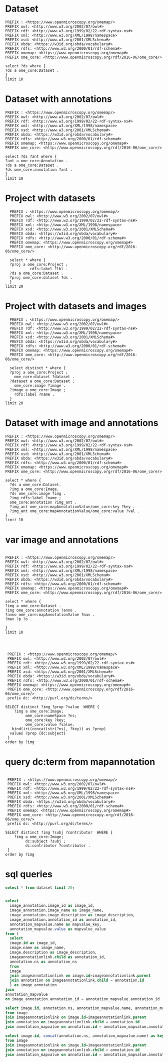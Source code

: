 * Dataset 
:PROPERTIES:
:ID:       c97f7deb-8163-4c3d-9c8f-ed50b3e36552
:END:
#+begin_src sparql :url http://localhost:8080/sparql
  PREFIX : <https://www.openmicroscopy.org/omemap/>
  PREFIX owl: <http://www.w3.org/2002/07/owl#>
  PREFIX rdf: <http://www.w3.org/1999/02/22-rdf-syntax-ns#>
  PREFIX xml: <http://www.w3.org/XML/1998/namespace>
  PREFIX xsd: <http://www.w3.org/2001/XMLSchema#>
  PREFIX obda: <https://w3id.org/obda/vocabulary#>
  PREFIX rdfs: <http://www.w3.org/2000/01/rdf-schema#>
  PREFIX omemap: <https://www.openmicroscopy.org/omemap#>
  PREFIX ome_core: <http://www.openmicroscopy.org/rdf/2016-06/ome_core/>

  select ?ds where {
  ?ds a ome_core:Dataset .
  }
  limit 10
#+end_src

#+RESULTS:
| ds                                 |
|------------------------------------|
| https://example.org/site/Dataset/3 |
| https://example.org/site/Dataset/2 |
| https://example.org/site/Dataset/1 |
| https://example.org/site/Image/1   |
| https://example.org/site/Image/2   |
| https://example.org/site/Image/3   |
| https://example.org/site/Image/4   |
| https://example.org/site/Image/5   |
| https://example.org/site/Image/6   |
| https://example.org/site/Image/7   |

* Dataset with annotations
:PROPERTIES:
:ID:       c97f7deb-8163-4c3d-9c8f-ed50b3e36552
:END:
#+begin_src sparql :url http://localhost:8080/sparql
  PREFIX : <https://www.openmicroscopy.org/omemap/>
  PREFIX owl: <http://www.w3.org/2002/07/owl#>
  PREFIX rdf: <http://www.w3.org/1999/02/22-rdf-syntax-ns#>
  PREFIX xml: <http://www.w3.org/XML/1998/namespace>
  PREFIX xsd: <http://www.w3.org/2001/XMLSchema#>
  PREFIX obda: <https://w3id.org/obda/vocabulary#>
  PREFIX rdfs: <http://www.w3.org/2000/01/rdf-schema#>
  PREFIX omemap: <https://www.openmicroscopy.org/omemap#>
  PREFIX ome_core: <http://www.openmicroscopy.org/rdf/2016-06/ome_core/>

  select ?ds ?ant where {
  ?ant a ome_core:Annotation .
  ?ds a ome_core:Dataset .
  ?ds ome_core:annotation ?ant .
  }
  limit 10
#+end_src

#+RESULTS:
| ds                                 | ant                                    |
|------------------------------------+----------------------------------------|
| https://example.org/site/Dataset/1 | https://example.org/site/Annotation/1  |
| https://example.org/site/Dataset/3 | https://example.org/site/Annotation/3  |
| https://example.org/site/Dataset/2 | https://example.org/site/Annotation/1  |
| https://example.org/site/Image/2   | https://example.org/site/Annotation/6  |
| https://example.org/site/Image/5   | https://example.org/site/Annotation/9  |
| https://example.org/site/Image/9   | https://example.org/site/Annotation/13 |
| https://example.org/site/Image/3   | https://example.org/site/Annotation/7  |
| https://example.org/site/Image/1   | https://example.org/site/Annotation/5  |
| https://example.org/site/Image/4   | https://example.org/site/Annotation/8  |
| https://example.org/site/Image/10  | https://example.org/site/Annotation/14 |

* Project with datasets
:PROPERTIES:
:ID:       9114c7b4-6367-43f6-a8d2-9583999e554f
:END:
#+begin_src sparql :url http://localhost:8080/sparql
  PREFIX : <https://www.openmicroscopy.org/omemap/>
  PREFIX owl: <http://www.w3.org/2002/07/owl#>
  PREFIX rdf: <http://www.w3.org/1999/02/22-rdf-syntax-ns#>
  PREFIX xml: <http://www.w3.org/XML/1998/namespace>
  PREFIX xsd: <http://www.w3.org/2001/XMLSchema#>
  PREFIX obda: <https://w3id.org/obda/vocabulary#>
  PREFIX rdfs: <http://www.w3.org/2000/01/rdf-schema#>
  PREFIX omemap: <https://www.openmicroscopy.org/omemap#>
  PREFIX ome_core: <http://www.openmicroscopy.org/rdf/2016-06/ome_core/>

  select * where {
  ?proj a ome_core:Project ;
           rdfs:label ?lbl .
  ?ds a ome_core:Dataset .
  ?proj ome_core:dataset ?ds .
  }
limit 20
#+end_src

#+RESULTS:
| proj                               | lbl     | ds                                 |
|------------------------------------+---------+------------------------------------|
| https://example.org/site/Project/1 | Project | https://example.org/site/Dataset/2 |
| https://example.org/site/Project/1 | Project | https://example.org/site/Dataset/3 |
| https://example.org/site/Project/1 | Project | https://example.org/site/Dataset/1 |


* Project with datasets and images
:PROPERTIES:
:ID:       9114c7b4-6367-43f6-a8d2-9583999e554f
:END:
#+begin_src sparql :url http://localhost:8080/sparql
    PREFIX : <https://www.openmicroscopy.org/omemap/>
    PREFIX owl: <http://www.w3.org/2002/07/owl#>
    PREFIX rdf: <http://www.w3.org/1999/02/22-rdf-syntax-ns#>
    PREFIX xml: <http://www.w3.org/XML/1998/namespace>
    PREFIX xsd: <http://www.w3.org/2001/XMLSchema#>
    PREFIX obda: <https://w3id.org/obda/vocabulary#>
    PREFIX rdfs: <http://www.w3.org/2000/01/rdf-schema#>
    PREFIX omemap: <https://www.openmicroscopy.org/omemap#>
    PREFIX ome_core: <http://www.openmicroscopy.org/rdf/2016-06/ome_core/>

    select distinct * where {
    ?proj a ome_core:Project ;
      ome_core:dataset ?dataset .
    ?dataset a ome_core:Dataset ;
      ome_core:image ?image .
    ?image a ome_core:Image ;
      rdfs:label ?name .
    }
  limit 20
#+end_src

#+RESULTS:
| proj                               | dataset                            | image                            | name                               |
|------------------------------------+------------------------------------+----------------------------------+------------------------------------|
| https://example.org/site/Project/1 | https://example.org/site/Dataset/1 | https://example.org/site/Image/1 | 2024-10-10_14-58-36_screenshot.png |
| https://example.org/site/Project/1 | https://example.org/site/Dataset/2 | https://example.org/site/Image/2 | 2024-10-10_14-53-28_screenshot.png |
| https://example.org/site/Project/1 | https://example.org/site/Dataset/3 | https://example.org/site/Image/3 | 2024-10-10_15-17-25_screenshot.png |



* Dataset with image and annotations
:PROPERTIES:
:ID:       6a7df85e-c217-45f5-8d79-9eed4f71eff2
:END:
#+begin_src sparql :url http://localhost:8080/sparql
  PREFIX : <https://www.openmicroscopy.org/omemap/>
  PREFIX owl: <http://www.w3.org/2002/07/owl#>
  PREFIX rdf: <http://www.w3.org/1999/02/22-rdf-syntax-ns#>
  PREFIX xml: <http://www.w3.org/XML/1998/namespace>
  PREFIX xsd: <http://www.w3.org/2001/XMLSchema#>
  PREFIX obda: <https://w3id.org/obda/vocabulary#>
  PREFIX rdfs: <http://www.w3.org/2000/01/rdf-schema#>
  PREFIX omemap: <https://www.openmicroscopy.org/omemap#>
  PREFIX ome_core: <http://www.openmicroscopy.org/rdf/2016-06/ome_core/>

  select * where {
    ?ds a ome_core:Dataset.
    ?img a ome_core:Image.
    ?ds ome_core:image ?img .
    ?img rdfs:label ?name ;
    ome_core:annotation ?img_ant .
    ?img_ant ome_core:mapAnnotationValue/ome_core:key ?key .
    ?img_ant ome_core:mapAnnotationValue/ome_core:value ?val .
  }
  limit 10
#+end_src

#+RESULTS:
| ds                                 | img                              | name                               | img_ant                               | key         | val                              |
|------------------------------------+----------------------------------+------------------------------------+---------------------------------------+-------------+----------------------------------|
| https://example.org/site/Dataset/1 | https://example.org/site/Image/1 | 2024-10-10_14-58-36_screenshot.png | https://example.org/site/Annotation/5 | date        | Tue Oct 15 03:26:52 PM CEST 2024 |
| https://example.org/site/Dataset/1 | https://example.org/site/Image/1 | 2024-10-10_14-58-36_screenshot.png | https://example.org/site/Annotation/5 | date        | Test User                        |
| https://example.org/site/Dataset/1 | https://example.org/site/Image/1 | 2024-10-10_14-58-36_screenshot.png | https://example.org/site/Annotation/5 | date        | Unittest                         |
| https://example.org/site/Dataset/1 | https://example.org/site/Image/1 | 2024-10-10_14-58-36_screenshot.png | https://example.org/site/Annotation/5 | contributor | Tue Oct 15 03:26:52 PM CEST 2024 |
| https://example.org/site/Dataset/1 | https://example.org/site/Image/1 | 2024-10-10_14-58-36_screenshot.png | https://example.org/site/Annotation/5 | contributor | Test User                        |
| https://example.org/site/Dataset/1 | https://example.org/site/Image/1 | 2024-10-10_14-58-36_screenshot.png | https://example.org/site/Annotation/5 | contributor | Unittest                         |
| https://example.org/site/Dataset/1 | https://example.org/site/Image/1 | 2024-10-10_14-58-36_screenshot.png | https://example.org/site/Annotation/5 | subject     | Tue Oct 15 03:26:52 PM CEST 2024 |
| https://example.org/site/Dataset/1 | https://example.org/site/Image/1 | 2024-10-10_14-58-36_screenshot.png | https://example.org/site/Annotation/5 | subject     | Test User                        |
| https://example.org/site/Dataset/1 | https://example.org/site/Image/1 | 2024-10-10_14-58-36_screenshot.png | https://example.org/site/Annotation/5 | subject     | Unittest                         |
| https://example.org/site/Dataset/2 | https://example.org/site/Image/2 | 2024-10-10_14-53-28_screenshot.png | https://example.org/site/Annotation/6 | date        | Tue Oct 15 03:26:54 PM CEST 2024 |

* var image and annotations
:PROPERTIES:
:ID:       9500a96c-a3ff-4f3b-9890-ca2fbf320f74
:END:
#+begin_src sparql :url http://localhost:8080/sparql

     PREFIX : <https://www.openmicroscopy.org/omemap/>
     PREFIX owl: <http://www.w3.org/2002/07/owl#>
     PREFIX rdf: <http://www.w3.org/1999/02/22-rdf-syntax-ns#>
     PREFIX xml: <http://www.w3.org/XML/1998/namespace>
     PREFIX xsd: <http://www.w3.org/2001/XMLSchema#>
     PREFIX obda: <https://w3id.org/obda/vocabulary#>
     PREFIX rdfs: <http://www.w3.org/2000/01/rdf-schema#>
     PREFIX omemap: <https://www.openmicroscopy.org/omemap#>
     PREFIX ome_core: <http://www.openmicroscopy.org/rdf/2016-06/ome_core/>

     select * where {
     ?img a ome_core:Dataset .
     ?img ome_core:annotation ?anno .
     ?anno ome_core:mapAnnotationValue ?mav .
     ?mav ?p ?o .

     }
     limit 10


#+end_src

#+RESULTS:
| img                                | anno                                  | mav                              | p                                                            | o                                                                       |
|------------------------------------+---------------------------------------+----------------------------------+--------------------------------------------------------------+-------------------------------------------------------------------------|
| https://example.org/site/Dataset/2 | https://example.org/site/Annotation/1 | https://example.org/site/Map/1/0 | http://www.openmicroscopy.org/rdf/2016-06/ome_core/key       | contributor                                                             |
| https://example.org/site/Dataset/2 | https://example.org/site/Annotation/1 | https://example.org/site/Map/1/0 | http://www.openmicroscopy.org/rdf/2016-06/ome_core/value     | Test User                                                               |
| https://example.org/site/Dataset/2 | https://example.org/site/Annotation/1 | https://example.org/site/Map/1/0 | http://www.openmicroscopy.org/rdf/2016-06/ome_core/nameSpace | http://purl.org/dc/terms/                                               |
| https://example.org/site/Dataset/2 | https://example.org/site/Annotation/1 | https://example.org/site/Map/1/0 | http://www.w3.org/1999/02/22-rdf-syntax-ns#type              | http://www.openmicroscopy.org/rdf/2016-06/ome_core/Map                  |
| https://example.org/site/Dataset/2 | https://example.org/site/Annotation/1 | https://example.org/site/Map/1/0 | http://www.w3.org/1999/02/22-rdf-syntax-ns#type              | http://www.openmicroscopy.org/rdf/2016-06/ome_core/MapAnnotation        |
| https://example.org/site/Dataset/2 | https://example.org/site/Annotation/1 | https://example.org/site/Map/1/0 | http://www.w3.org/1999/02/22-rdf-syntax-ns#type              | http://www.openmicroscopy.org/rdf/2016-06/ome_core/StructuredAnnotation |
| https://example.org/site/Dataset/2 | https://example.org/site/Annotation/1 | https://example.org/site/Map/1/0 | http://www.w3.org/1999/02/22-rdf-syntax-ns#type              | http://www.openmicroscopy.org/rdf/2016-06/ome_core/Annotation           |
| https://example.org/site/Dataset/1 | https://example.org/site/Annotation/1 | https://example.org/site/Map/1/1 | http://www.openmicroscopy.org/rdf/2016-06/ome_core/key       | subject                                                                 |
| https://example.org/site/Dataset/1 | https://example.org/site/Annotation/1 | https://example.org/site/Map/1/1 | http://www.openmicroscopy.org/rdf/2016-06/ome_core/value     | Test images                                                             |
| https://example.org/site/Dataset/1 | https://example.org/site/Annotation/1 | https://example.org/site/Map/1/1 | http://www.openmicroscopy.org/rdf/2016-06/ome_core/nameSpace | http://purl.org/dc/terms/                                               |

#+begin_src sparql :url http://localhost:8080/sparql

   PREFIX : <https://www.openmicroscopy.org/omemap/>
   PREFIX owl: <http://www.w3.org/2002/07/owl#>
   PREFIX rdf: <http://www.w3.org/1999/02/22-rdf-syntax-ns#>
   PREFIX xml: <http://www.w3.org/XML/1998/namespace>
   PREFIX xsd: <http://www.w3.org/2001/XMLSchema#>
   PREFIX obda: <https://w3id.org/obda/vocabulary#>
   PREFIX rdfs: <http://www.w3.org/2000/01/rdf-schema#>
   PREFIX omemap: <https://www.openmicroscopy.org/omemap#>
   PREFIX ome_core: <http://www.openmicroscopy.org/rdf/2016-06/ome_core/>
   prefix dc: <http://purl.org/dc/terms/>

  SELECT distinct ?img ?prop ?value  WHERE {
      ?img a ome_core:Image;
           ome_core:nameSpace ?ns;
           ome_core:key ?key;
           ome_core:value ?value.
     bind(iri(concat(str(?ns), ?key)) as ?prop)
    values ?prop {dc:subject}
   }
  order by ?img
#+end_src

#+RESULTS:
| img                               | prop                             | value                            |
|-----------------------------------+----------------------------------+----------------------------------|
| https://example.org/site/Image/1  | http://purl.org/dc/terms/subject | Test User                        |
| https://example.org/site/Image/1  | http://purl.org/dc/terms/subject | Tue Oct 15 03:26:52 PM CEST 2024 |
| https://example.org/site/Image/1  | http://purl.org/dc/terms/subject | Unittest                         |
| https://example.org/site/Image/10 | http://purl.org/dc/terms/subject | Test User                        |
| https://example.org/site/Image/10 | http://purl.org/dc/terms/subject | Tue Oct 15 03:27:11 PM CEST 2024 |
| https://example.org/site/Image/10 | http://purl.org/dc/terms/subject | Unittest                         |
| https://example.org/site/Image/2  | http://purl.org/dc/terms/subject | Test User                        |
| https://example.org/site/Image/2  | http://purl.org/dc/terms/subject | Tue Oct 15 03:26:54 PM CEST 2024 |
| https://example.org/site/Image/2  | http://purl.org/dc/terms/subject | Unittest                         |
| https://example.org/site/Image/3  | http://purl.org/dc/terms/subject | Test User                        |
| https://example.org/site/Image/3  | http://purl.org/dc/terms/subject | Tue Oct 15 03:26:56 PM CEST 2024 |
| https://example.org/site/Image/3  | http://purl.org/dc/terms/subject | Unittest                         |
| https://example.org/site/Image/4  | http://purl.org/dc/terms/subject | Test User                        |
| https://example.org/site/Image/4  | http://purl.org/dc/terms/subject | Tue Oct 15 03:26:59 PM CEST 2024 |
| https://example.org/site/Image/4  | http://purl.org/dc/terms/subject | Unittest                         |
| https://example.org/site/Image/5  | http://purl.org/dc/terms/subject | Test User                        |
| https://example.org/site/Image/5  | http://purl.org/dc/terms/subject | Tue Oct 15 03:27:01 PM CEST 2024 |
| https://example.org/site/Image/5  | http://purl.org/dc/terms/subject | Unittest                         |
| https://example.org/site/Image/6  | http://purl.org/dc/terms/subject | Test User                        |
| https://example.org/site/Image/6  | http://purl.org/dc/terms/subject | Tue Oct 15 03:27:03 PM CEST 2024 |
| https://example.org/site/Image/6  | http://purl.org/dc/terms/subject | Unittest                         |
| https://example.org/site/Image/7  | http://purl.org/dc/terms/subject | Test User                        |
| https://example.org/site/Image/7  | http://purl.org/dc/terms/subject | Tue Oct 15 03:27:05 PM CEST 2024 |
| https://example.org/site/Image/7  | http://purl.org/dc/terms/subject | Unittest                         |
| https://example.org/site/Image/8  | http://purl.org/dc/terms/subject | Test User                        |
| https://example.org/site/Image/8  | http://purl.org/dc/terms/subject | Tue Oct 15 03:27:07 PM CEST 2024 |
| https://example.org/site/Image/8  | http://purl.org/dc/terms/subject | Unittest                         |
| https://example.org/site/Image/9  | http://purl.org/dc/terms/subject | Test User                        |
| https://example.org/site/Image/9  | http://purl.org/dc/terms/subject | Tue Oct 15 03:27:09 PM CEST 2024 |
| https://example.org/site/Image/9  | http://purl.org/dc/terms/subject | Unittest                         |
 
* query dc:term from mapannotation
:PROPERTIES:
:ID:       15ce1361-5957-4e96-8153-7effadefe36b
:END:
#+begin_src sparql :url http://localhost:8080/sparql

   PREFIX : <https://www.openmicroscopy.org/omemap/>
   PREFIX owl: <http://www.w3.org/2002/07/owl#>
   PREFIX rdf: <http://www.w3.org/1999/02/22-rdf-syntax-ns#>
   PREFIX xml: <http://www.w3.org/XML/1998/namespace>
   PREFIX xsd: <http://www.w3.org/2001/XMLSchema#>
   PREFIX obda: <https://w3id.org/obda/vocabulary#>
   PREFIX rdfs: <http://www.w3.org/2000/01/rdf-schema#>
   PREFIX omemap: <https://www.openmicroscopy.org/omemap#>
   PREFIX ome_core: <http://www.openmicroscopy.org/rdf/2016-06/ome_core/>
   prefix dc: <http://purl.org/dc/terms/>

  SELECT distinct ?img ?subj ?contributor  WHERE {
      ?img a ome_core:Image;
           dc:subject ?subj ;
           dc:contributor ?contributor .
   }
  order by ?img
#+end_src

#+RESULTS:
| img                               | subj     | contributor |
|-----------------------------------+----------+-------------|
| https://example.org/site/Image/1  | Unittest | Test User   |
| https://example.org/site/Image/10 | Unittest | Test User   |
| https://example.org/site/Image/2  | Unittest | Test User   |
| https://example.org/site/Image/3  | Unittest | Test User   |
| https://example.org/site/Image/4  | Unittest | Test User   |
| https://example.org/site/Image/5  | Unittest | Test User   |
| https://example.org/site/Image/6  | Unittest | Test User   |
| https://example.org/site/Image/7  | Unittest | Test User   |
| https://example.org/site/Image/8  | Unittest | Test User   |
| https://example.org/site/Image/9  | Unittest | Test User   |

* sql queries
:PROPERTIES:
:ID:       fa4c3fd2-f1a9-4ac5-867e-be5a2050dbd9
:END:
#+begin_src sql :engine postgres :dbhost localhost :dbport 15432 :dbuser postgres :dbpassword postgres :database postgres
  select * from dataset limit 20;
#+end_src

#+RESULTS:
| id | description | permissions | name      | version | creation_id | external_id | group_id | owner_id | update_id |
|----+-------------+-------------+-----------+---------+-------------+-------------+----------+----------+-----------|
|  1 |             |        -120 | Dataset 1 |         |         540 |             |        0 |        0 |       540 |
|  2 |             |        -120 | Dataset 2 |         |         547 |             |        0 |        0 |       547 |
|  3 |             |        -120 | Dataset 3 |         |         548 |             |        0 |        0 |       548 |
|    |             |             |           |         |             |             |          |          |           |

#+begin_src  sql :engine postgres :dbhost localhost :dbport 15432 :dbuser postgres :dbpassword postgres :database postgres

  select
    image_annotation.image_id as image_id,
    image_annotation.image_name as image_name,
    image_annotation.image_description as image_description,
    image_annotation.annotation_id as annotation_id,
    annotation_mapvalue.name as mapvalue_key,
    annotation_mapvalue.value as mapvalue_value
  from (
    select
    image.id as image_id,
    image.name as image_name,
    image.description as image_description,
    imageannotationlink.child as annotation_id,
    annotation.ns as annotation_ns
    from
    image
    join imageannotationlink on image.id=imageannotationlink.parent
    join annotation on imageannotationlink.child = annotation.id
    ) as image_annotation
  join
  annotation_mapvalue
  on image_annotation.annotation_id = annotation_mapvalue.annotation_id ;
#+end_src

#+RESULTS:
| image_id | image_name                         | image_description | annotation_id | mapvalue_key | mapvalue_value                   |
|----------+------------------------------------+-------------------+---------------+--------------+----------------------------------|
|        1 | 2024-10-10_14-58-36_screenshot.png |                   |             5 | date         | Tue Oct 15 03:26:52 PM CEST 2024 |
|        1 | 2024-10-10_14-58-36_screenshot.png |                   |             5 | contributor  | Test User                        |
|        1 | 2024-10-10_14-58-36_screenshot.png |                   |             5 | subject      | Unittest                         |
|        2 | 2024-10-10_14-53-28_screenshot.png |                   |             6 | date         | Tue Oct 15 03:26:54 PM CEST 2024 |
|        2 | 2024-10-10_14-53-28_screenshot.png |                   |             6 | contributor  | Test User                        |
|        2 | 2024-10-10_14-53-28_screenshot.png |                   |             6 | subject      | Unittest                         |
|        3 | 2024-10-10_15-17-25_screenshot.png |                   |             7 | date         | Tue Oct 15 03:26:56 PM CEST 2024 |
|        3 | 2024-10-10_15-17-25_screenshot.png |                   |             7 | contributor  | Test User                        |
|        3 | 2024-10-10_15-17-25_screenshot.png |                   |             7 | subject      | Unittest                         |
|        4 | 2024-10-10_15-28-16_screenshot.png |                   |             8 | date         | Tue Oct 15 03:26:59 PM CEST 2024 |
|        4 | 2024-10-10_15-28-16_screenshot.png |                   |             8 | contributor  | Test User                        |
|        4 | 2024-10-10_15-28-16_screenshot.png |                   |             8 | subject      | Unittest                         |
|        5 | 2024-10-10_15-01-36_screenshot.png |                   |             9 | date         | Tue Oct 15 03:27:01 PM CEST 2024 |
|        5 | 2024-10-10_15-01-36_screenshot.png |                   |             9 | contributor  | Test User                        |
|        5 | 2024-10-10_15-01-36_screenshot.png |                   |             9 | subject      | Unittest                         |
|        6 | 2024-10-10_15-09-28_screenshot.png |                   |            10 | date         | Tue Oct 15 03:27:03 PM CEST 2024 |
|        6 | 2024-10-10_15-09-28_screenshot.png |                   |            10 | contributor  | Test User                        |
|        6 | 2024-10-10_15-09-28_screenshot.png |                   |            10 | subject      | Unittest                         |
|        7 | 2024-10-10_15-07-18_screenshot.png |                   |            11 | date         | Tue Oct 15 03:27:05 PM CEST 2024 |
|        7 | 2024-10-10_15-07-18_screenshot.png |                   |            11 | contributor  | Test User                        |
|        7 | 2024-10-10_15-07-18_screenshot.png |                   |            11 | subject      | Unittest                         |
|        8 | 2024-10-10_16-47-01_screenshot.png |                   |            12 | date         | Tue Oct 15 03:27:07 PM CEST 2024 |
|        8 | 2024-10-10_16-47-01_screenshot.png |                   |            12 | contributor  | Test User                        |
|        8 | 2024-10-10_16-47-01_screenshot.png |                   |            12 | subject      | Unittest                         |
|        9 | 2024-10-10_16-42-47_screenshot.png |                   |            13 | date         | Tue Oct 15 03:27:09 PM CEST 2024 |
|        9 | 2024-10-10_16-42-47_screenshot.png |                   |            13 | contributor  | Test User                        |
|        9 | 2024-10-10_16-42-47_screenshot.png |                   |            13 | subject      | Unittest                         |
|       10 | 2024-10-10_16-39-27_screenshot.png |                   |            14 | date         | Tue Oct 15 03:27:11 PM CEST 2024 |
|       10 | 2024-10-10_16-39-27_screenshot.png |                   |            14 | contributor  | Test User                        |
|       10 | 2024-10-10_16-39-27_screenshot.png |                   |            14 | subject      | Unittest                         |

#+begin_src  sql :engine postgres :dbhost localhost :dbport 15432 :dbuser postgres :dbpassword postgres :database postgres
    select image.id, annotation.ns, annotation_mapvalue.name, annotation_mapvalue.value
    from image
    join imageannotationlink on image.id=imageannotationlink.parent
    join annotation on imageannotationlink.child = annotation.id
    join annotation_mapvalue on annotation.id = annotation_mapvalue.annotation_id
#+end_src

#+RESULTS:
| id | ns                        | name        | value                            |
|----+---------------------------+-------------+----------------------------------|
|  1 | http://purl.org/dc/terms/ | date        | Tue Oct 15 03:26:52 PM CEST 2024 |
|  1 | http://purl.org/dc/terms/ | contributor | Test User                        |
|  1 | http://purl.org/dc/terms/ | subject     | Unittest                         |
|  2 | http://purl.org/dc/terms/ | date        | Tue Oct 15 03:26:54 PM CEST 2024 |
|  2 | http://purl.org/dc/terms/ | contributor | Test User                        |
|  2 | http://purl.org/dc/terms/ | subject     | Unittest                         |
|  3 | http://purl.org/dc/terms/ | date        | Tue Oct 15 03:26:56 PM CEST 2024 |
|  3 | http://purl.org/dc/terms/ | contributor | Test User                        |
|  3 | http://purl.org/dc/terms/ | subject     | Unittest                         |
|  4 | http://purl.org/dc/terms/ | date        | Tue Oct 15 03:26:59 PM CEST 2024 |
|  4 | http://purl.org/dc/terms/ | contributor | Test User                        |
|  4 | http://purl.org/dc/terms/ | subject     | Unittest                         |
|  5 | http://purl.org/dc/terms/ | date        | Tue Oct 15 03:27:01 PM CEST 2024 |
|  5 | http://purl.org/dc/terms/ | contributor | Test User                        |
|  5 | http://purl.org/dc/terms/ | subject     | Unittest                         |
|  6 | http://purl.org/dc/terms/ | date        | Tue Oct 15 03:27:03 PM CEST 2024 |
|  6 | http://purl.org/dc/terms/ | contributor | Test User                        |
|  6 | http://purl.org/dc/terms/ | subject     | Unittest                         |
|  7 | http://purl.org/dc/terms/ | date        | Tue Oct 15 03:27:05 PM CEST 2024 |
|  7 | http://purl.org/dc/terms/ | contributor | Test User                        |
|  7 | http://purl.org/dc/terms/ | subject     | Unittest                         |
|  8 | http://purl.org/dc/terms/ | date        | Tue Oct 15 03:27:07 PM CEST 2024 |
|  8 | http://purl.org/dc/terms/ | contributor | Test User                        |
|  8 | http://purl.org/dc/terms/ | subject     | Unittest                         |
|  9 | http://purl.org/dc/terms/ | date        | Tue Oct 15 03:27:09 PM CEST 2024 |
|  9 | http://purl.org/dc/terms/ | contributor | Test User                        |
|  9 | http://purl.org/dc/terms/ | subject     | Unittest                         |
| 10 | http://purl.org/dc/terms/ | date        | Tue Oct 15 03:27:11 PM CEST 2024 |
| 10 | http://purl.org/dc/terms/ | contributor | Test User                        |
| 10 | http://purl.org/dc/terms/ | subject     | Unittest                         |

#+begin_src  sql :engine postgres :dbhost localhost :dbport 15432 :dbuser postgres :dbpassword postgres :database postgres
    select image.id, concat(annotation.ns, annotation_mapvalue.name) as key, annotation_mapvalue.value
    from image
    join imageannotationlink on image.id=imageannotationlink.parent
    join annotation on imageannotationlink.child = annotation.id
    join annotation_mapvalue on annotation.id = annotation_mapvalue.annotation_id
#+end_src

#+RESULTS:
| id | key                                  | value                            |
|----+--------------------------------------+----------------------------------|
|  1 | http://purl.org/dc/terms/date        | Tue Oct 15 03:26:52 PM CEST 2024 |
|  1 | http://purl.org/dc/terms/contributor | Test User                        |
|  1 | http://purl.org/dc/terms/subject     | Unittest                         |
|  2 | http://purl.org/dc/terms/date        | Tue Oct 15 03:26:54 PM CEST 2024 |
|  2 | http://purl.org/dc/terms/contributor | Test User                        |
|  2 | http://purl.org/dc/terms/subject     | Unittest                         |
|  3 | http://purl.org/dc/terms/date        | Tue Oct 15 03:26:56 PM CEST 2024 |
|  3 | http://purl.org/dc/terms/contributor | Test User                        |
|  3 | http://purl.org/dc/terms/subject     | Unittest                         |
|  4 | http://purl.org/dc/terms/date        | Tue Oct 15 03:26:59 PM CEST 2024 |
|  4 | http://purl.org/dc/terms/contributor | Test User                        |
|  4 | http://purl.org/dc/terms/subject     | Unittest                         |
|  5 | http://purl.org/dc/terms/date        | Tue Oct 15 03:27:01 PM CEST 2024 |
|  5 | http://purl.org/dc/terms/contributor | Test User                        |
|  5 | http://purl.org/dc/terms/subject     | Unittest                         |
|  6 | http://purl.org/dc/terms/date        | Tue Oct 15 03:27:03 PM CEST 2024 |
|  6 | http://purl.org/dc/terms/contributor | Test User                        |
|  6 | http://purl.org/dc/terms/subject     | Unittest                         |
|  7 | http://purl.org/dc/terms/date        | Tue Oct 15 03:27:05 PM CEST 2024 |
|  7 | http://purl.org/dc/terms/contributor | Test User                        |
|  7 | http://purl.org/dc/terms/subject     | Unittest                         |
|  8 | http://purl.org/dc/terms/date        | Tue Oct 15 03:27:07 PM CEST 2024 |
|  8 | http://purl.org/dc/terms/contributor | Test User                        |
|  8 | http://purl.org/dc/terms/subject     | Unittest                         |
|  9 | http://purl.org/dc/terms/date        | Tue Oct 15 03:27:09 PM CEST 2024 |
|  9 | http://purl.org/dc/terms/contributor | Test User                        |
|  9 | http://purl.org/dc/terms/subject     | Unittest                         |
| 10 | http://purl.org/dc/terms/date        | Tue Oct 15 03:27:11 PM CEST 2024 |
| 10 | http://purl.org/dc/terms/contributor | Test User                        |
| 10 | http://purl.org/dc/terms/subject     | Unittest                         |
